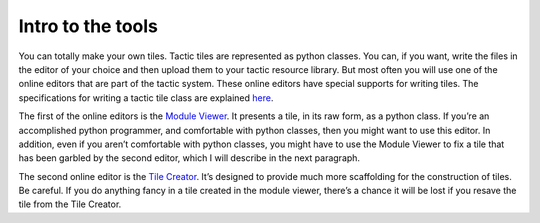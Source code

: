 Intro to the tools
==================

You can totally make your own tiles. Tactic tiles are represented as
python classes. You can, if you want, write the files in the editor of
your choice and then upload them to your tactic resource library. But
most often you will use one of the online editors that are part of the
tactic system. These online editors have special supports for writing
tiles. The specifications for writing a tactic tile class are explained
`here <Tile-Structure.html>`__.

The first of the online editors is the `Module
Viewer <Module-Viewer.html>`__. It presents a tile, in its raw form, as a
python class. If you’re an accomplished python programmer, and
comfortable with python classes, then you might want to use this editor.
In addition, even if you aren’t comfortable with python classes, you
might have to use the Module Viewer to fix a tile that has been garbled
by the second editor, which I will describe in the next paragraph.

The second online editor is the `Tile Creator <Tile-Creator.html>`__. It’s
designed to provide much more scaffolding for the construction of tiles.
Be careful. If you do anything fancy in a tile created in the module
viewer, there’s a chance it will be lost if you resave the tile from the
Tile Creator.

